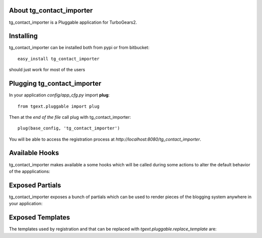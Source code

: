 About tg_contact_importer
-------------------------

tg_contact_importer is a Pluggable application for TurboGears2.

Installing
-------------------------------

tg_contact_importer can be installed both from pypi or from bitbucket::

    easy_install tg_contact_importer

should just work for most of the users

Plugging tg_contact_importer
----------------------------

In your application *config/app_cfg.py* import **plug**::

    from tgext.pluggable import plug

Then at the *end of the file* call plug with tg_contact_importer::

    plug(base_config, 'tg_contact_importer')

You will be able to access the registration process at
*http://localhost:8080/tg_contact_importer*.

Available Hooks
----------------------

tg_contact_importer makes available a some hooks which will be
called during some actions to alter the default
behavior of the appplications:

Exposed Partials
----------------------

tg_contact_importer exposes a bunch of partials which can be used
to render pieces of the blogging system anywhere in your
application:

Exposed Templates
--------------------

The templates used by registration and that can be replaced with
*tgext.pluggable.replace_template* are:

